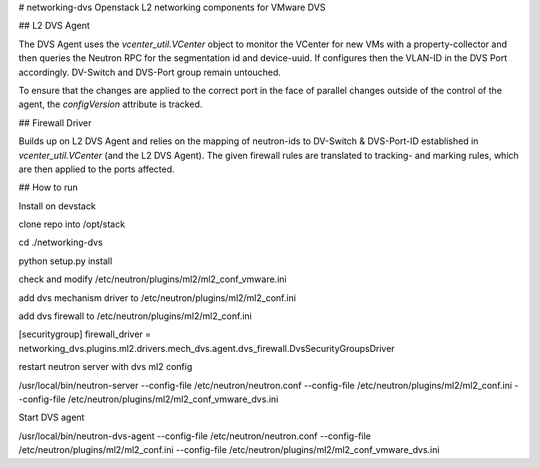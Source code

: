 # networking-dvs
Openstack L2 networking components for VMware DVS

## L2 DVS Agent

The DVS Agent uses the `vcenter_util.VCenter` object to monitor the VCenter for new VMs with a property-collector and then queries the Neutron RPC for the segmentation id and device-uuid.
If configures then the VLAN-ID in the DVS Port accordingly. DV-Switch and DVS-Port group remain untouched.

To ensure that the changes are applied to the correct port in the face of parallel changes outside of the control of the agent,
the `configVersion` attribute is tracked.


## Firewall Driver

Builds up on L2 DVS Agent and relies on the mapping of neutron-ids to DV-Switch & DVS-Port-ID established in `vcenter_util.VCenter` (and the L2 DVS Agent).
The given firewall rules are translated to tracking- and marking rules, which are then applied to the ports affected.



## How to run


Install on devstack

clone repo into /opt/stack

cd ./networking-dvs

python setup.py install


check and modify /etc/neutron/plugins/ml2/ml2_conf_vmware.ini

add dvs mechanism driver to /etc/neutron/plugins/ml2/ml2_conf.ini

add dvs firewall to /etc/neutron/plugins/ml2/ml2_conf.ini

[securitygroup]
firewall_driver = networking_dvs.plugins.ml2.drivers.mech_dvs.agent.dvs_firewall.DvsSecurityGroupsDriver

restart neutron server with dvs ml2 config

/usr/local/bin/neutron-server --config-file /etc/neutron/neutron.conf --config-file /etc/neutron/plugins/ml2/ml2_conf.ini --config-file /etc/neutron/plugins/ml2/ml2_conf_vmware_dvs.ini


Start DVS agent

/usr/local/bin/neutron-dvs-agent --config-file /etc/neutron/neutron.conf --config-file /etc/neutron/plugins/ml2/ml2_conf.ini --config-file /etc/neutron/plugins/ml2/ml2_conf_vmware_dvs.ini